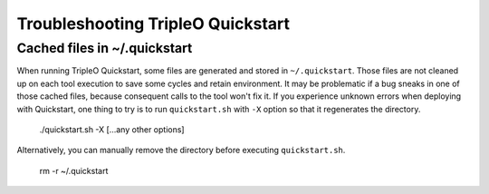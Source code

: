 ==================================
Troubleshooting TripleO Quickstart
==================================

Cached files in ~/.quickstart
=============================

When running TripleO Quickstart, some files are generated and stored in
``~/.quickstart``. Those files are not cleaned up on each tool execution to
save some cycles and retain environment. It may be problematic if a bug sneaks
in one of those cached files, because consequent calls to the tool won't fix
it.  If you experience unknown errors when deploying with Quickstart, one thing
to try is to run ``quickstart.sh`` with ``-X`` option so that it regenerates
the directory.

    ./quickstart.sh -X [...any other options]

Alternatively, you can manually remove the directory before executing
``quickstart.sh``.

    rm -r ~/.quickstart